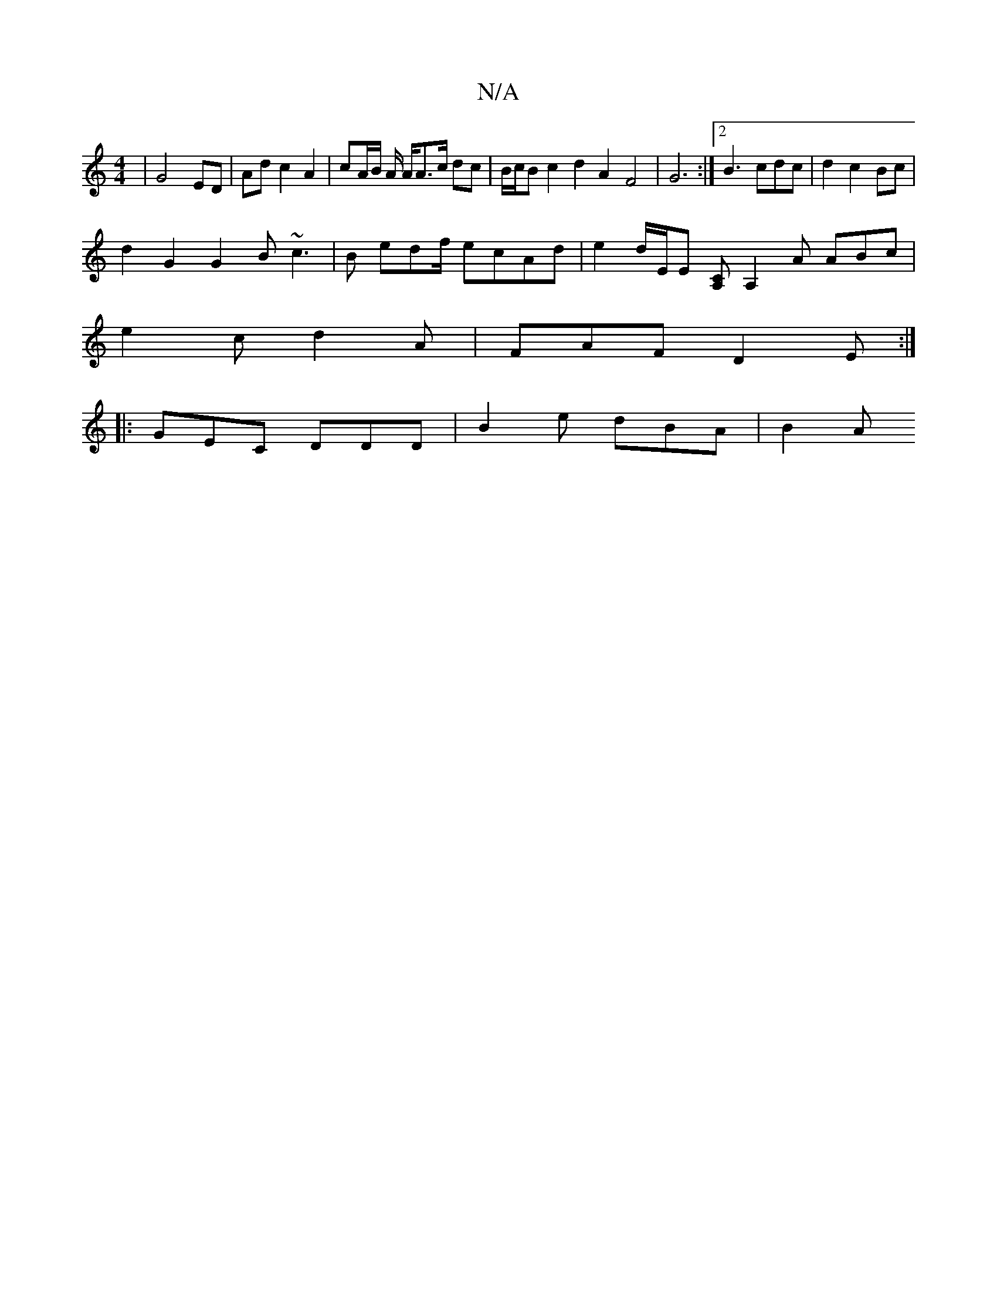 X:1
T:N/A
M:4/4
R:N/A
K:Cmajor
| G4 ED | Ad c2 A2 | cA/B/ A/ A/2A3/2c/2 dc | B/c/B c2 d2 A2 F4| G6:|2 B3 cdc | d2 c2 Bc|
d2 G2 G2B ~c3 | B edf/ ecAd | e2 d/2E/2E [CA,] [A,2] A ABc |
e2c d2A | FAF D2 E :|
|: GEC DDD | B2 e dBA | B2A